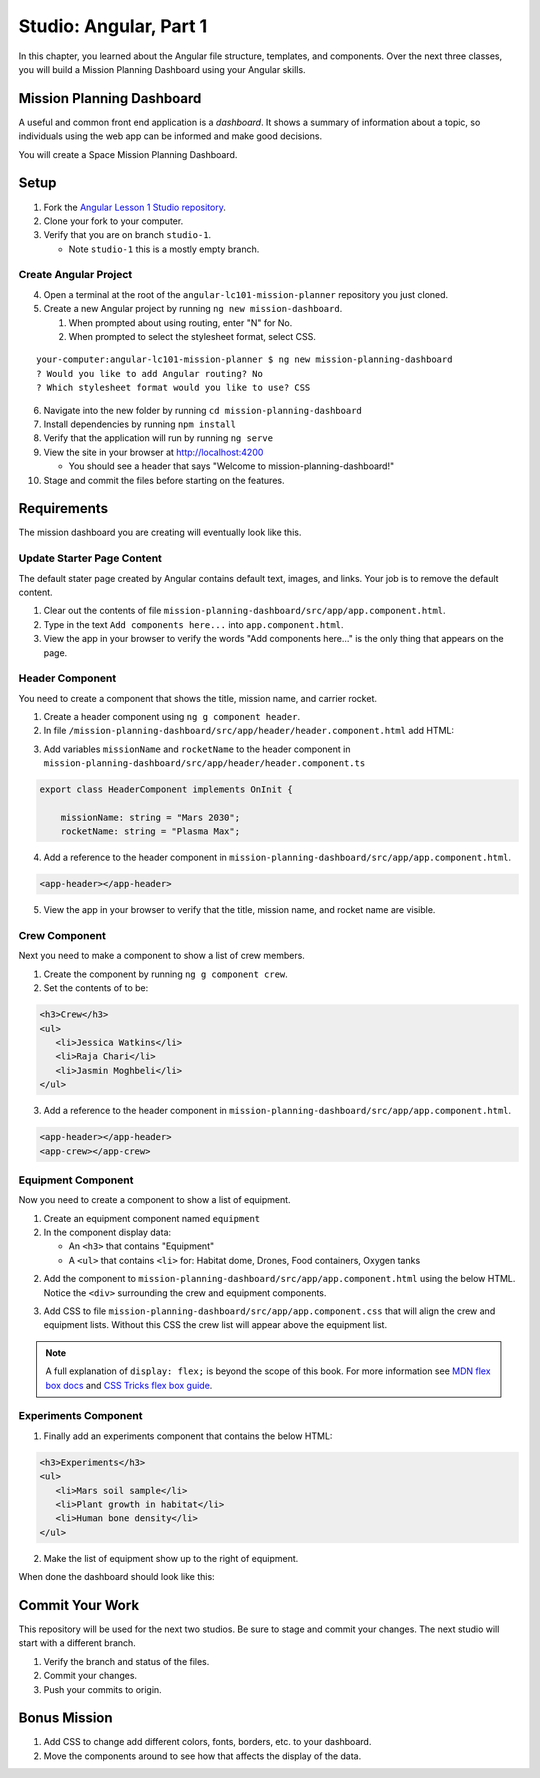 Studio: Angular, Part 1
===============================
In this chapter, you learned about the Angular file structure, templates, and
components. Over the next three classes, you will build a Mission Planning Dashboard
using your Angular skills.


Mission Planning Dashboard
--------------------------
A useful and common front end application is a *dashboard*. It shows a summary of
information about a topic, so individuals using the web app can be informed and make good decisions.

You will create a Space Mission Planning Dashboard.


Setup
-----
1. Fork the `Angular Lesson 1 Studio repository <https://github.com/LaunchCodeEducation/angular-lc101-mission-planner>`_.
2. Clone your fork to your computer.
3. Verify that you are on branch ``studio-1``.

   * Note ``studio-1`` this is a mostly empty branch.

Create Angular Project
^^^^^^^^^^^^^^^^^^^^^^
4. Open a terminal at the root of the ``angular-lc101-mission-planner`` repository you just cloned.
5. Create a new Angular project by running ``ng new mission-dashboard``.

   #. When prompted about using routing, enter "N" for No.
   #. When prompted to select the stylesheet format, select CSS.

::

   your-computer:angular-lc101-mission-planner $ ng new mission-planning-dashboard
   ? Would you like to add Angular routing? No
   ? Which stylesheet format would you like to use? CSS

6. Navigate into the new folder by running ``cd mission-planning-dashboard``
7. Install dependencies by running ``npm install``
8. Verify that the application will run by running ``ng serve``
9. View the site in your browser at http://localhost:4200

   * You should see a header that says "Welcome to mission-planning-dashboard!"

10. Stage and commit the files before starting on the features.

Requirements
------------
The mission dashboard you are creating will eventually look like this.

.. figure:: ./figures/example-mission-dashboard.png
   :alt: Screen shot showing the mission dashboard with mission name, rocket name, crew members, equipment, and experiments.

Update Starter Page Content
^^^^^^^^^^^^^^^^^^^^^^^^^^^
The default stater page created by Angular contains default text, images, and links. Your job is to remove the default content.

1. Clear out the contents of file ``mission-planning-dashboard/src/app/app.component.html``.
2. Type in the text ``Add components here...`` into ``app.component.html``.
3. View the app in your browser to verify the words "Add components here..." is the only thing that appears on the page.

Header Component
^^^^^^^^^^^^^^^^
You need to create a component that shows the title, mission name, and carrier rocket.

1. Create a header component using ``ng g component header``.
2. In file ``/mission-planning-dashboard/src/app/header/header.component.html`` add HTML:

.. sourcecode:: html+ng2
   :linenos:

   <h1>Mission Planning Dashboard</h1>
   <h3>Mission Name: {{ missionName }}</h3>
   <h3>Carrier Rocket: {{ rocketName }}</h3>

3. Add variables ``missionName`` and ``rocketName`` to the header component in ``mission-planning-dashboard/src/app/header/header.component.ts``

.. sourcecode:: TypeScript

   export class HeaderComponent implements OnInit {

       missionName: string = "Mars 2030";
       rocketName: string = "Plasma Max";

4. Add a reference to the header component in ``mission-planning-dashboard/src/app/app.component.html``.

.. sourcecode:: html+ng2

   <app-header></app-header>


5. View the app in your browser to verify that the title, mission name, and rocket name are visible.

.. figure:: ./figures/example-header-component.png
   :alt: Screen shot of browser showing address localhost:4200, which has a title of Mission Planning Dashboard, a Mission Name, and a Carrier Rocket.

Crew Component
^^^^^^^^^^^^^^
Next you need to make a component to show a list of crew members.

1. Create the component by running ``ng g component crew``.
2. Set the contents of to be:

.. sourcecode:: html

   <h3>Crew</h3>
   <ul>
      <li>Jessica Watkins</li>
      <li>Raja Chari</li>
      <li>Jasmin Moghbeli</li>
   </ul>

3. Add a reference to the header component in ``mission-planning-dashboard/src/app/app.component.html``.

.. sourcecode:: html+ng2

   <app-header></app-header>
   <app-crew></app-crew>

.. figure:: ./figures/example-crew-component.png
   :alt: Screen shot of browser showing address localhost:4200, which has a title of Mission Planning Dashboard, a Mission Name,a Carrier Rocket, a Crew header, and a list of crew members in an unordered list.

Equipment Component
^^^^^^^^^^^^^^^^^^^
Now you need to create a component to show a list of equipment.

1. Create an equipment component named ``equipment``
2. In the component display data:

   * An ``<h3>`` that contains "Equipment"
   * A ``<ul>`` that contains ``<li>`` for: Habitat dome, Drones, Food containers, Oxygen tanks

2. Add the component to ``mission-planning-dashboard/src/app/app.component.html`` using the below HTML. Notice the ``<div>`` surrounding the crew and equipment components.

.. sourcecode:: html+ng2
   :linenos:

   <app-header></app-header>
   <div class="box">
      <app-crew></app-crew>
      <app-equipment></app-equipment>
   </div>

3. Add CSS to file ``mission-planning-dashboard/src/app/app.component.css`` that will align the crew and equipment lists. Without this CSS the crew list will appear above the equipment list.

.. sourcecode:: css
   :linenos:

   .box {
     display: flex;
     padding: 10px;
   }

.. figure:: ./figures/example-equipment-component.png
   :alt: Screen shot of browser showing address localhost:4200, which has a title of Mission Planning Dashboard, a Mission Name, a Carrier Rocket, a Crew header, a list of crew members, and a list of equipment.

.. note::

   A full explanation of ``display: flex;`` is beyond the scope of this book. For more information
   see `MDN flex box docs <https://developer.mozilla.org/en-US/docs/Web/CSS/CSS_Flexible_Box_Layout/Basic_Concepts_of_Flexbox>`_
   and `CSS Tricks flex box guide <https://css-tricks.com/snippets/css/a-guide-to-flexbox/>`_.

Experiments Component
^^^^^^^^^^^^^^^^^^^^^
1. Finally add an experiments component that contains the below HTML:

.. sourcecode:: html

   <h3>Experiments</h3>
   <ul>
      <li>Mars soil sample</li>
      <li>Plant growth in habitat</li>
      <li>Human bone density</li>
   </ul>

2. Make the list of equipment show up to the right of equipment.

When done the dashboard should look like this:

.. figure:: ./figures/example-mission-dashboard.png
   :alt: Screen shot showing the mission dashboard with mission name, rocket name, crew members, equipment, and experiments.


Commit Your Work
----------------
This repository will be used for the next two studios. Be sure to stage and commit your changes. The next studio will start with a different branch.

#. Verify the branch and status of the files.
#. Commit your changes.
#. Push your commits to origin.


Bonus Mission
-------------

#. Add CSS to change add different colors, fonts, borders, etc. to your dashboard.
#. Move the components around to see how that affects the display of the data.
